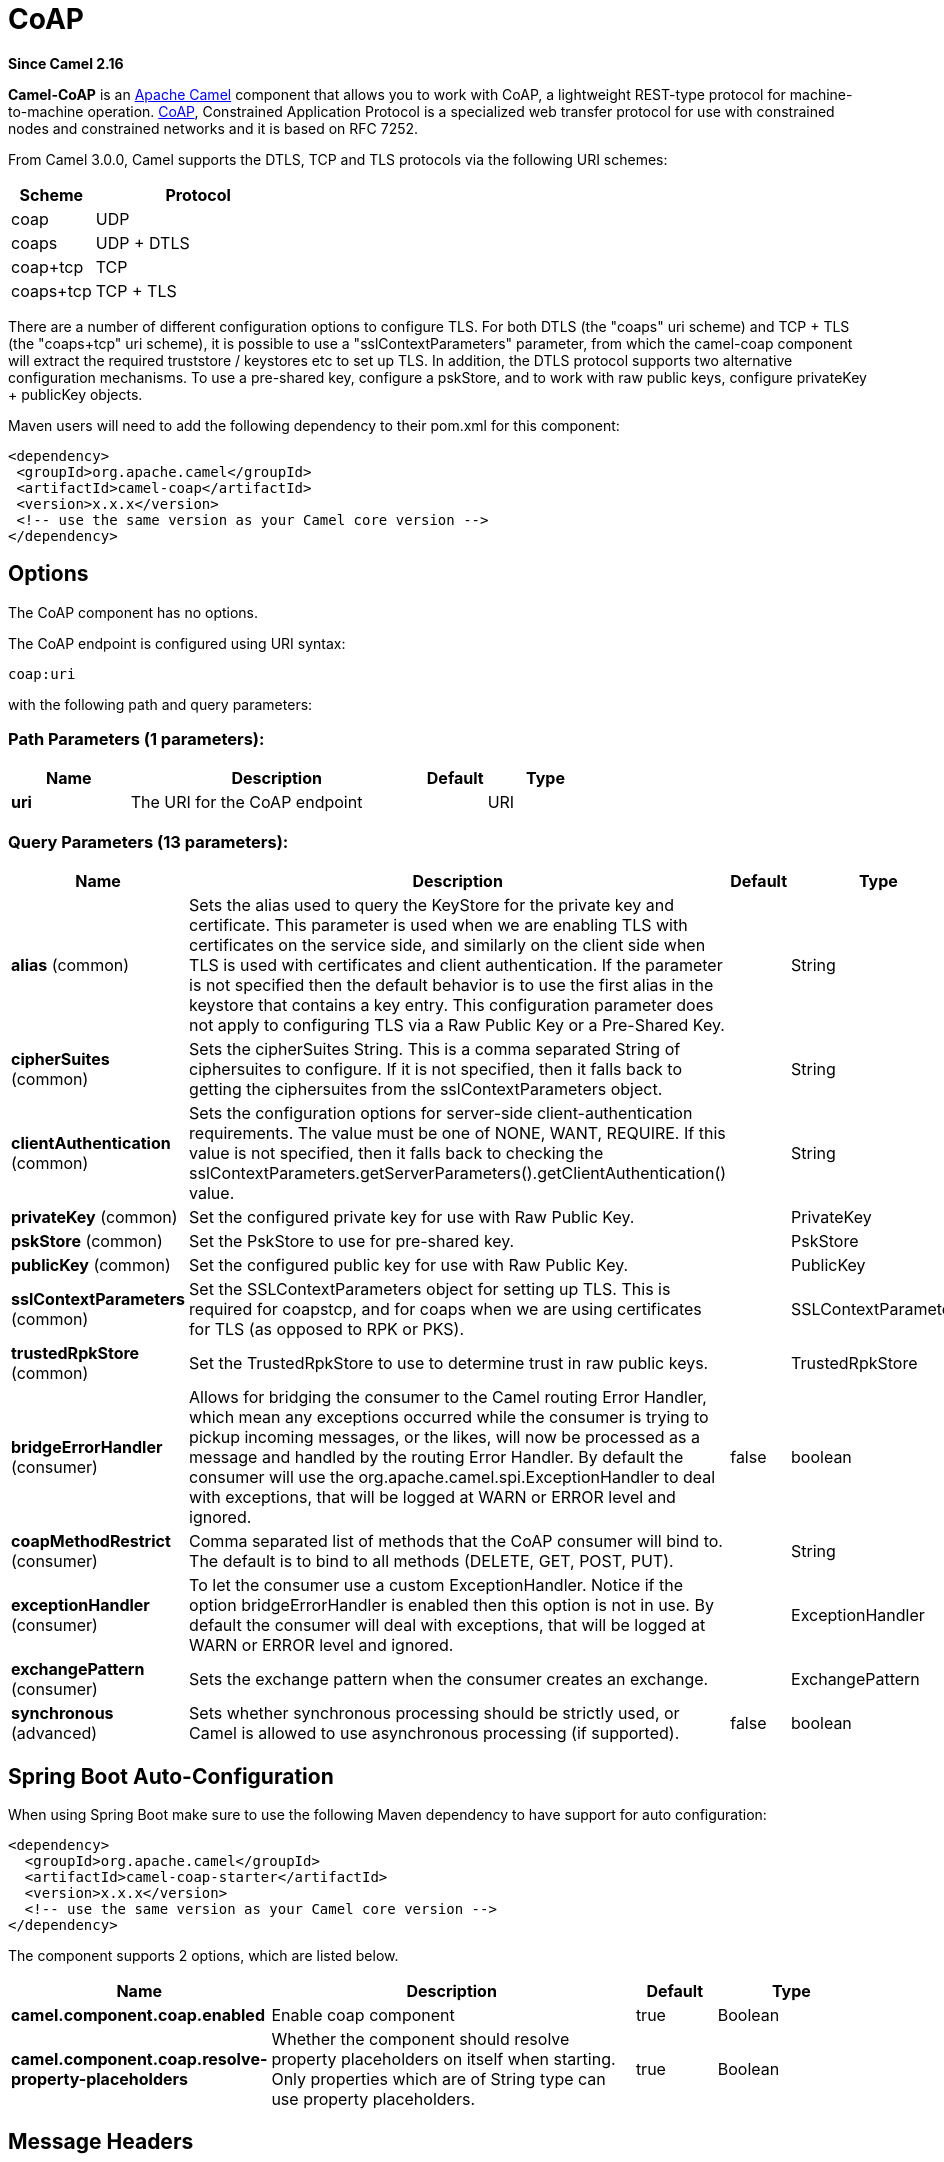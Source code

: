 [[coap-component]]
= CoAP Component
:docTitle: CoAP
:artifactId: camel-coap
:description: The coap component is used for sending and receiving messages from COAP capable devices.
:since: 2.16
:component-header: Both producer and consumer are supported

*Since Camel {since}*


*Camel-CoAP* is an http://camel.apache.org/[Apache Camel] component that
allows you to work with CoAP, a lightweight REST-type protocol for machine-to-machine operation. 
http://coap.technology/[CoAP], Constrained Application Protocol is a specialized web transfer protocol 
for use with constrained nodes and constrained networks and it is based on RFC 7252.

From Camel 3.0.0, Camel supports the DTLS, TCP and TLS protocols via the following URI schemes:

[width="100%",cols="2,5",options="header"]
|===
| Scheme | Protocol
| coap   | UDP
| coaps  | UDP + DTLS
| coap+tcp | TCP
| coaps+tcp | TCP + TLS
|===

There are a number of different configuration options to configure TLS. For both DTLS (the "coaps" uri scheme)
and TCP + TLS (the "coaps+tcp" uri scheme), it is possible to use a "sslContextParameters" parameter, from 
which the camel-coap component will extract the required truststore / keystores etc to set up TLS. In addition,
the DTLS protocol supports two alternative configuration mechanisms. To use a pre-shared key, configure a 
pskStore, and to work with raw public keys, configure privateKey + publicKey objects.

Maven users will need to add the following dependency to their pom.xml
for this component:

[source,xml]
---------------------------------------------------------
<dependency>
 <groupId>org.apache.camel</groupId>
 <artifactId>camel-coap</artifactId>
 <version>x.x.x</version>
 <!-- use the same version as your Camel core version -->
</dependency>
---------------------------------------------------------

== Options


// component options: START
The CoAP component has no options.
// component options: END




// endpoint options: START
The CoAP endpoint is configured using URI syntax:

----
coap:uri
----

with the following path and query parameters:

=== Path Parameters (1 parameters):


[width="100%",cols="2,5,^1,2",options="header"]
|===
| Name | Description | Default | Type
| *uri* | The URI for the CoAP endpoint |  | URI
|===


=== Query Parameters (13 parameters):


[width="100%",cols="2,5,^1,2",options="header"]
|===
| Name | Description | Default | Type
| *alias* (common) | Sets the alias used to query the KeyStore for the private key and certificate. This parameter is used when we are enabling TLS with certificates on the service side, and similarly on the client side when TLS is used with certificates and client authentication. If the parameter is not specified then the default behavior is to use the first alias in the keystore that contains a key entry. This configuration parameter does not apply to configuring TLS via a Raw Public Key or a Pre-Shared Key. |  | String
| *cipherSuites* (common) | Sets the cipherSuites String. This is a comma separated String of ciphersuites to configure. If it is not specified, then it falls back to getting the ciphersuites from the sslContextParameters object. |  | String
| *clientAuthentication* (common) | Sets the configuration options for server-side client-authentication requirements. The value must be one of NONE, WANT, REQUIRE. If this value is not specified, then it falls back to checking the sslContextParameters.getServerParameters().getClientAuthentication() value. |  | String
| *privateKey* (common) | Set the configured private key for use with Raw Public Key. |  | PrivateKey
| *pskStore* (common) | Set the PskStore to use for pre-shared key. |  | PskStore
| *publicKey* (common) | Set the configured public key for use with Raw Public Key. |  | PublicKey
| *sslContextParameters* (common) | Set the SSLContextParameters object for setting up TLS. This is required for coapstcp, and for coaps when we are using certificates for TLS (as opposed to RPK or PKS). |  | SSLContextParameters
| *trustedRpkStore* (common) | Set the TrustedRpkStore to use to determine trust in raw public keys. |  | TrustedRpkStore
| *bridgeErrorHandler* (consumer) | Allows for bridging the consumer to the Camel routing Error Handler, which mean any exceptions occurred while the consumer is trying to pickup incoming messages, or the likes, will now be processed as a message and handled by the routing Error Handler. By default the consumer will use the org.apache.camel.spi.ExceptionHandler to deal with exceptions, that will be logged at WARN or ERROR level and ignored. | false | boolean
| *coapMethodRestrict* (consumer) | Comma separated list of methods that the CoAP consumer will bind to. The default is to bind to all methods (DELETE, GET, POST, PUT). |  | String
| *exceptionHandler* (consumer) | To let the consumer use a custom ExceptionHandler. Notice if the option bridgeErrorHandler is enabled then this option is not in use. By default the consumer will deal with exceptions, that will be logged at WARN or ERROR level and ignored. |  | ExceptionHandler
| *exchangePattern* (consumer) | Sets the exchange pattern when the consumer creates an exchange. |  | ExchangePattern
| *synchronous* (advanced) | Sets whether synchronous processing should be strictly used, or Camel is allowed to use asynchronous processing (if supported). | false | boolean
|===
// endpoint options: END
// spring-boot-auto-configure options: START
== Spring Boot Auto-Configuration

When using Spring Boot make sure to use the following Maven dependency to have support for auto configuration:

[source,xml]
----
<dependency>
  <groupId>org.apache.camel</groupId>
  <artifactId>camel-coap-starter</artifactId>
  <version>x.x.x</version>
  <!-- use the same version as your Camel core version -->
</dependency>
----


The component supports 2 options, which are listed below.



[width="100%",cols="2,5,^1,2",options="header"]
|===
| Name | Description | Default | Type
| *camel.component.coap.enabled* | Enable coap component | true | Boolean
| *camel.component.coap.resolve-property-placeholders* | Whether the component should resolve property placeholders on itself when starting. Only properties which are of String type can use property placeholders. | true | Boolean
|===
// spring-boot-auto-configure options: END


== Message Headers

[width="100%",cols="10%,20%,70%",options="header",]
|=======================================================================
|Name |Type |Description

|`CamelCoapMethod` |`String` |The request method that the CoAP producer should use when calling the target CoAP
server URI. Valid options are DELETE, GET, PING, POST & PUT.

|`CamelCoapResponseCode` |`String` |The CoAP response code sent by the external server. See RFC 7252 for details
of what each code means.

|`CamelCoapUri` |`String` |The URI of a CoAP server to call. Will override any existing URI configured directly on the endpoint.
|=======================================================================

=== Configuring the CoAP producer request method

The following rules determine which request method the CoAP producer will use to invoke the target URI:

 1. The value of the `CamelCoapMethod` header
 2. **GET** if a query string is provided on the target CoAP server URI.
 3. **POST** if the message exchange body is not null.
 4. **GET** otherwise.
